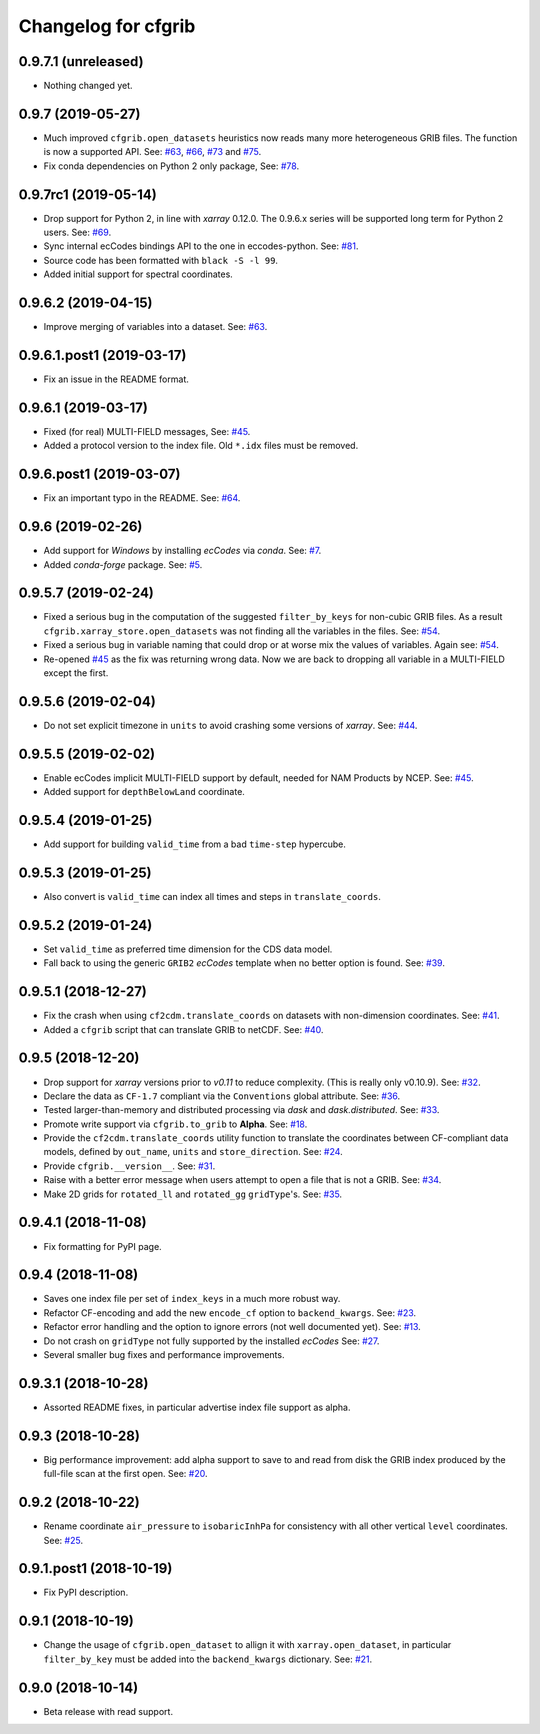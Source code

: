 
Changelog for cfgrib
====================

0.9.7.1 (unreleased)
--------------------

- Nothing changed yet.


0.9.7 (2019-05-27)
------------------

- Much improved ``cfgrib.open_datasets`` heuristics now reads many more
  heterogeneous GRIB files. The function is now a supported API.
  See: `#63 <https://github.com/ecmwf/cfgrib/issues/63>`_,
  `#66 <https://github.com/ecmwf/cfgrib/issues/66>`_,
  `#73 <https://github.com/ecmwf/cfgrib/issues/73>`_ and
  `#75 <https://github.com/ecmwf/cfgrib/issues/75>`_.
- Fix conda dependencies on Python 2 only package,
  See: `#78 <https://github.com/ecmwf/cfgrib/issues/78>`_.


0.9.7rc1 (2019-05-14)
---------------------

- Drop support for Python 2, in line with *xarray* 0.12.0.
  The 0.9.6.x series will be supported long term for Python 2 users.
  See: `#69 <https://github.com/ecmwf/cfgrib/issues/69>`_.
- Sync internal ecCodes bindings API to the one in eccodes-python.
  See: `#81 <https://github.com/ecmwf/cfgrib/issues/81>`_.
- Source code has been formatted with ``black -S -l 99``.
- Added initial support for spectral coordinates.


0.9.6.2 (2019-04-15)
--------------------

- Improve merging of variables into a dataset.
  See: `#63 <https://github.com/ecmwf/cfgrib/issues/63>`_.


0.9.6.1.post1 (2019-03-17)
--------------------------

- Fix an issue in the README format.


0.9.6.1 (2019-03-17)
--------------------

- Fixed (for real) MULTI-FIELD messages,
  See: `#45 <https://github.com/ecmwf/cfgrib/issues/45>`_.
- Added a protocol version to the index file. Old ``*.idx`` files must be removed.


0.9.6.post1 (2019-03-07)
------------------------

- Fix an important typo in the README. See: `#64 <https://github.com/ecmwf/cfgrib/issues/64>`_.


0.9.6 (2019-02-26)
------------------

- Add support for *Windows* by installing *ecCodes* via *conda*.
  See: `#7 <https://github.com/ecmwf/cfgrib/issues/7>`_.
- Added *conda-forge* package.
  See: `#5 <https://github.com/ecmwf/cfgrib/issues/5>`_.


0.9.5.7 (2019-02-24)
--------------------

- Fixed a serious bug in the computation of the suggested ``filter_by_keys`` for non-cubic
  GRIB files. As a result ``cfgrib.xarray_store.open_datasets`` was not finding all the
  variables in the files.
  See: `#54 <https://github.com/ecmwf/cfgrib/issues/54>`_.
- Fixed a serious bug in variable naming that could drop or at worse mix the values of variables.
  Again see: `#54 <https://github.com/ecmwf/cfgrib/issues/54>`_.
- Re-opened `#45 <https://github.com/ecmwf/cfgrib/issues/45>`_ as the fix was returning wrong data.
  Now we are back to dropping all variable in a MULTI-FIELD except the first.


0.9.5.6 (2019-02-04)
--------------------

- Do not set explicit timezone in ``units`` to avoid crashing some versions of *xarray*.
  See: `#44 <https://github.com/ecmwf/cfgrib/issues/44>`_.


0.9.5.5 (2019-02-02)
--------------------

- Enable ecCodes implicit MULTI-FIELD support by default, needed for NAM Products by NCEP.
  See: `#45 <https://github.com/ecmwf/cfgrib/issues/45>`_.
- Added support for ``depthBelowLand`` coordinate.


0.9.5.4 (2019-01-25)
--------------------

- Add support for building ``valid_time`` from a bad ``time-step`` hypercube.


0.9.5.3 (2019-01-25)
--------------------

- Also convert is ``valid_time`` can index all times and steps in ``translate_coords``.


0.9.5.2 (2019-01-24)
--------------------

- Set ``valid_time`` as preferred time dimension for the CDS data model.
- Fall back to using the generic ``GRIB2`` *ecCodes* template when no better option is found.
  See: `#39 <https://github.com/ecmwf/cfgrib/issues/39>`_.


0.9.5.1 (2018-12-27)
--------------------

- Fix the crash when using ``cf2cdm.translate_coords`` on datasets with non-dimension coordinates.
  See: `#41 <https://github.com/ecmwf/cfgrib/issues/41>`_.
- Added a ``cfgrib`` script that can translate GRIB to netCDF.
  See: `#40 <https://github.com/ecmwf/cfgrib/issues/40>`_.


0.9.5 (2018-12-20)
------------------

- Drop support for *xarray* versions prior to *v0.11* to reduce complexity.
  (This is really only v0.10.9).
  See: `#32 <https://github.com/ecmwf/cfgrib/issues/32>`_.
- Declare the data as ``CF-1.7`` compliant via the  ``Conventions`` global attribute.
  See: `#36 <https://github.com/ecmwf/cfgrib/issues/36>`_.
- Tested larger-than-memory and distributed processing via *dask* and *dask.distributed*.
  See: `#33 <https://github.com/ecmwf/cfgrib/issues/33>`_.
- Promote write support via ``cfgrib.to_grib`` to **Alpha**.
  See: `#18 <https://github.com/ecmwf/cfgrib/issues/18>`_.
- Provide the ``cf2cdm.translate_coords`` utility function to translate the coordinates
  between CF-compliant data models, defined by ``out_name``, ``units`` and ``store_direction``.
  See: `#24 <https://github.com/ecmwf/cfgrib/issues/24>`_.
- Provide ``cfgrib.__version__``.
  See: `#31 <https://github.com/ecmwf/cfgrib/issues/31>`_.
- Raise with a better error message when users attempt to open a file that is not a GRIB.
  See: `#34 <https://github.com/ecmwf/cfgrib/issues/34>`_.
- Make 2D grids for ``rotated_ll`` and ``rotated_gg`` ``gridType``'s.
  See: `#35 <https://github.com/ecmwf/cfgrib/issues/35>`_.


0.9.4.1 (2018-11-08)
--------------------

- Fix formatting for PyPI page.


0.9.4 (2018-11-08)
------------------

- Saves one index file per set of ``index_keys`` in a much more robust way.
- Refactor CF-encoding and add the new ``encode_cf`` option to ``backend_kwargs``.
  See: `#23 <https://github.com/ecmwf/cfgrib/issues/23>`_.
- Refactor error handling and the option to ignore errors (not well documented yet).
  See: `#13 <https://github.com/ecmwf/cfgrib/issues/13>`_.
- Do not crash on ``gridType`` not fully supported by the installed *ecCodes*
  See: `#27 <https://github.com/ecmwf/cfgrib/issues/27>`_.
- Several smaller bug fixes and performance improvements.


0.9.3.1 (2018-10-28)
--------------------

- Assorted README fixes, in particular advertise index file support as alpha.


0.9.3 (2018-10-28)
------------------

- Big performance improvement: add alpha support to save to and read from disk
  the GRIB index produced by the full-file scan at the first open.
  See: `#20 <https://github.com/ecmwf/cfgrib/issues/20>`_.


0.9.2 (2018-10-22)
------------------

- Rename coordinate ``air_pressure`` to ``isobaricInhPa`` for consistency
  with all other vertical ``level`` coordinates.
  See: `#25 <https://github.com/ecmwf/cfgrib/issues/25>`_.


0.9.1.post1 (2018-10-19)
------------------------

- Fix PyPI description.


0.9.1 (2018-10-19)
------------------

- Change the usage of ``cfgrib.open_dataset`` to allign it with ``xarray.open_dataset``,
  in particular ``filter_by_key`` must be added into the ``backend_kwargs`` dictionary.
  See: `#21 <https://github.com/ecmwf/cfgrib/issues/21>`_.

0.9.0 (2018-10-14)
------------------

- Beta release with read support.
